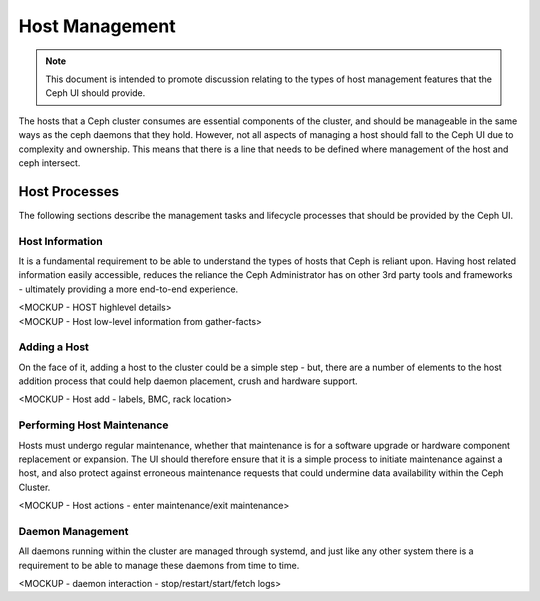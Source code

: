 Host Management
===============

.. note:: This document is intended to promote discussion relating to the types of host management features that the Ceph UI should provide.

The hosts that a Ceph cluster consumes are essential components of the cluster, and should be manageable in the same ways as the ceph daemons that they hold.
However, not all aspects of managing a host should fall to the Ceph UI due to complexity and ownership. This means that there is a line that needs to be
defined where management of the host and ceph intersect.


Host Processes
##############

The following sections describe the management tasks and lifecycle processes that should be provided by the Ceph UI.

Host Information
----------------
It is a fundamental requirement to be able to understand the types of hosts that Ceph is reliant upon. Having host related 
information easily accessible, reduces the reliance the Ceph Administrator has on other 3rd party tools and frameworks -
ultimately providing a more end-to-end experience.

| <MOCKUP - HOST highlevel details>
| <MOCKUP - Host low-level information from gather-facts>

Adding a Host
-------------
On the face of it, adding a host to the cluster could be a simple step - but, there are a number of elements to the host addition process that
could help daemon placement, crush and hardware support.

<MOCKUP - Host add - labels, BMC, rack location>

Performing Host Maintenance
---------------------------
Hosts must undergo regular maintenance, whether that maintenance is for a software upgrade or hardware component replacement or expansion. The UI should
therefore ensure that it is a simple process to initiate maintenance against a host, and also protect against erroneous maintenance requests that could
undermine data availability within the Ceph Cluster.

<MOCKUP - Host actions - enter maintenance/exit maintenance>

Daemon Management
-----------------
All daemons running within the cluster are managed through systemd, and just like any other system there is a requirement to be able to manage these
daemons from time to time.

<MOCKUP - daemon interaction - stop/restart/start/fetch logs>


